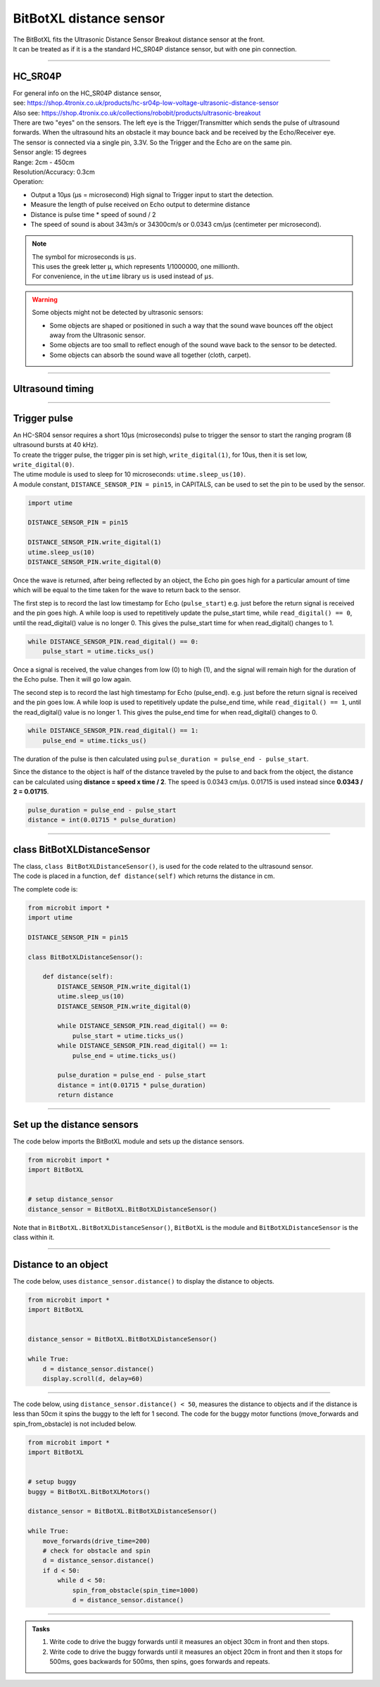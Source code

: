 ====================================================
BitBotXL distance sensor
====================================================

| The BitBotXL fits the Ultrasonic Distance Sensor Breakout distance sensor at the front.
| It can be treated as if it is a the standard HC_SR04P distance sensor, but with one pin connection.

----

HC_SR04P
--------------

| For general info on the HC_SR04P distance sensor, 
| see: https://shop.4tronix.co.uk/products/hc-sr04p-low-voltage-ultrasonic-distance-sensor
| Also see: https://shop.4tronix.co.uk/collections/robobit/products/ultrasonic-breakout

.. image:: images/ultrasonic-sensor-for-bitbot-xl.png
    :scale: 50 %
    :align: center
    :alt: HC_SR04P

| There are two "eyes" on the sensors. The left eye is the Trigger/Transmitter which sends the pulse of ultrasound forwards. When the ultrasound hits an obstacle it may bounce back and be received by the Echo/Receiver eye.
| The sensor is connected via a single pin, 3.3V. So the Trigger and the Echo are on the same pin.
| Sensor angle: 15 degrees
| Range: 2cm - 450cm
| Resolution/Accuracy: 0.3cm
| Operation: 

* Output a 10µs (µs = microsecond) High signal to Trigger input to start the detection.
* Measure the length of pulse received on Echo output to determine distance
* Distance is pulse time * speed of sound / 2
* The speed of sound is about 343m/s or 34300cm/s or 0.0343 cm/µs (centimeter per microsecond).

.. Note::
    
    | The symbol for microseconds is ``µs``.
    | This uses the greek letter ``µ``, which represents 1/1000000, one millionth.
    | For convenience, in the ``utime`` library ``us`` is used instead of ``µs``.

.. Warning::
    
    Some objects might not be detected by ultrasonic sensors: 

    * Some objects are shaped or positioned in such a way that the sound wave bounces off the object away from the Ultrasonic sensor.
    * Some objects are too small to reflect enough of the sound wave back to the sensor to be detected. 
    * Some objects can absorb the sound wave all together (cloth, carpet). 

----

Ultrasound timing
------------------

.. image:: images/timing_diagram.jpg
    :scale: 50 %
    :align: center
    :alt: HC_SR04P

----

Trigger pulse
--------------

| An HC-SR04 sensor requires a short 10µs (microseconds) pulse to trigger the sensor to start the ranging program (8 ultrasound bursts at 40 kHz). 
| To create the trigger pulse, the trigger pin is set high, ``write_digital(1)``, for 10us, then it is set low, ``write_digital(0)``. 
| The utime module is used to sleep for 10 microseconds: ``utime.sleep_us(10)``. 
| A module constant, ``DISTANCE_SENSOR_PIN = pin15``, in CAPITALS, can be used to set the pin to be used by the sensor.

.. code-block:: python

    import utime

    DISTANCE_SENSOR_PIN = pin15

    DISTANCE_SENSOR_PIN.write_digital(1)
    utime.sleep_us(10)
    DISTANCE_SENSOR_PIN.write_digital(0)


Once the wave is returned, after being reflected by an object, the Echo pin goes high for a particular amount of time which will be equal to the time taken for the wave to return back to the sensor.

The first step is to record the last low timestamp for Echo (``pulse_start``) e.g. just before the return signal is received and the pin goes high. A while loop is used to repetitively update the pulse_start time, while ``read_digital() == 0``, until the read_digital() value is no longer 0. This gives the pulse_start time for when read_digital() changes to 1.

.. code-block:: python

    while DISTANCE_SENSOR_PIN.read_digital() == 0:
        pulse_start = utime.ticks_us()


Once a signal is received, the value changes from low (0) to high (1), and the signal will remain high for the duration of the Echo pulse. Then it will go low again.

The second step is to record the last high timestamp for Echo (pulse_end). e.g. just before the return signal is received and the pin goes low. A while loop is used to repetitively update the pulse_end time, while ``read_digital() == 1``, until the read_digital() value is no longer 1. This gives the pulse_end time for when read_digital() changes to 0.

.. code-block:: python

    while DISTANCE_SENSOR_PIN.read_digital() == 1:
        pulse_end = utime.ticks_us()


The duration of the pulse is then calculated using ``pulse_duration = pulse_end - pulse_start``.

Since the distance to the object is half of the distance traveled by the pulse to and back from the object, the distance can be calculated using **distance = speed x time / 2**. The speed is 0.0343 cm/µs. 0.01715 is used instead since **0.0343 / 2 = 0.01715**.


.. code-block:: python

    pulse_duration = pulse_end - pulse_start
    distance = int(0.01715 * pulse_duration)


----

class BitBotXLDistanceSensor
------------------------------

| The class, ``class BitBotXLDistanceSensor()``, is used for the code related to the ultrasound sensor.
| The code is placed in a function, ``def distance(self)`` which returns the distance in cm.

The complete code is:

.. code-block:: python

    from microbit import *
    import utime

    DISTANCE_SENSOR_PIN = pin15

    class BitBotXLDistanceSensor():

        def distance(self):
            DISTANCE_SENSOR_PIN.write_digital(1)
            utime.sleep_us(10)
            DISTANCE_SENSOR_PIN.write_digital(0)
            
            while DISTANCE_SENSOR_PIN.read_digital() == 0:
                pulse_start = utime.ticks_us()
            while DISTANCE_SENSOR_PIN.read_digital() == 1:
                pulse_end = utime.ticks_us()
            
            pulse_duration = pulse_end - pulse_start
            distance = int(0.01715 * pulse_duration)
            return distance

----

Set up the distance sensors
----------------------------------------

.. py:class:: BitBotXLDistanceSensor() 

    | Set up the buggy's distance sensors for use.
    | Use ``distance_sensor = BitBotXL.BitBotXLDistanceSensor()`` to use the buggy's distance sensors.

| The code below imports the BitBotXL module and sets up the distance sensors.

.. code-block:: python

    from microbit import *
    import BitBotXL


    # setup distance_sensor
    distance_sensor = BitBotXL.BitBotXLDistanceSensor()

Note that in ``BitBotXL.BitBotXLDistanceSensor()``, ``BitBotXL`` is the module and ``BitBotXLDistanceSensor`` is the class within it.

----

Distance to an object
----------------------------------------

.. py:method:: distance()

    Returns the distance, in cm, to an object.


| The code below, uses ``distance_sensor.distance()`` to display the distance to objects.

.. code-block:: python

    from microbit import *
    import BitBotXL


    distance_sensor = BitBotXL.BitBotXLDistanceSensor()

    while True:
        d = distance_sensor.distance()
        display.scroll(d, delay=60)

----

| The code below, using ``distance_sensor.distance() < 50``,  measures the distance to objects and if the distance is less than 50cm it spins the buggy to the left for 1 second. The code for the buggy motor functions (move_forwards and spin_from_obstacle) is not included below. 

.. code-block:: python

    from microbit import *
    import BitBotXL


    # setup buggy
    buggy = BitBotXL.BitBotXLMotors()
    
    distance_sensor = BitBotXL.BitBotXLDistanceSensor()
    
    while True:
        move_forwards(drive_time=200)
        # check for obstacle and spin
        d = distance_sensor.distance()
        if d < 50:
            while d < 50:
                spin_from_obstacle(spin_time=1000)
                d = distance_sensor.distance()

----

.. admonition:: Tasks

    #. Write code to drive the buggy forwards until it measures an object 30cm in front and then stops.
    #. Write code to drive the buggy forwards until it measures an object 20cm in front and then it stops for 500ms, goes backwards for 500ms, then spins, goes forwards and repeats.
